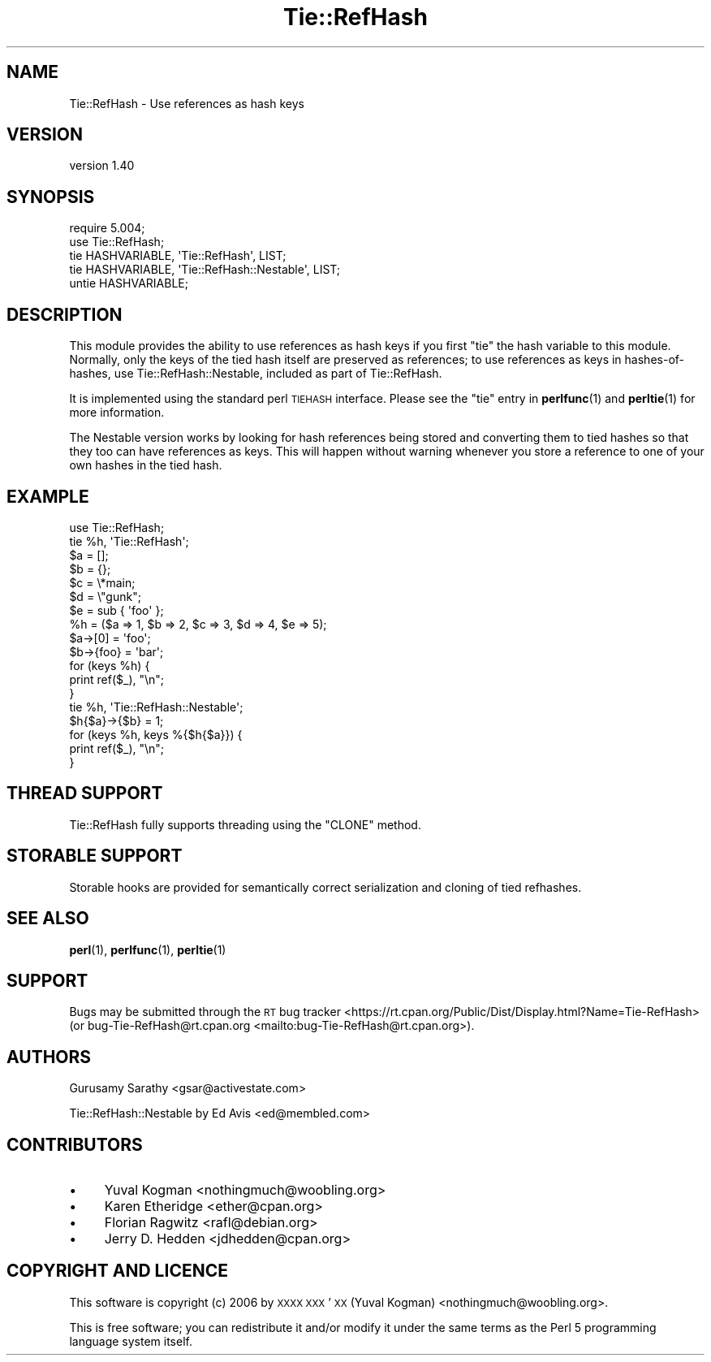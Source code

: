 .\" Automatically generated by Pod::Man 4.14 (Pod::Simple 3.42)
.\"
.\" Standard preamble:
.\" ========================================================================
.de Sp \" Vertical space (when we can't use .PP)
.if t .sp .5v
.if n .sp
..
.de Vb \" Begin verbatim text
.ft CW
.nf
.ne \\$1
..
.de Ve \" End verbatim text
.ft R
.fi
..
.\" Set up some character translations and predefined strings.  \*(-- will
.\" give an unbreakable dash, \*(PI will give pi, \*(L" will give a left
.\" double quote, and \*(R" will give a right double quote.  \*(C+ will
.\" give a nicer C++.  Capital omega is used to do unbreakable dashes and
.\" therefore won't be available.  \*(C` and \*(C' expand to `' in nroff,
.\" nothing in troff, for use with C<>.
.tr \(*W-
.ds C+ C\v'-.1v'\h'-1p'\s-2+\h'-1p'+\s0\v'.1v'\h'-1p'
.ie n \{\
.    ds -- \(*W-
.    ds PI pi
.    if (\n(.H=4u)&(1m=24u) .ds -- \(*W\h'-12u'\(*W\h'-12u'-\" diablo 10 pitch
.    if (\n(.H=4u)&(1m=20u) .ds -- \(*W\h'-12u'\(*W\h'-8u'-\"  diablo 12 pitch
.    ds L" ""
.    ds R" ""
.    ds C` ""
.    ds C' ""
'br\}
.el\{\
.    ds -- \|\(em\|
.    ds PI \(*p
.    ds L" ``
.    ds R" ''
.    ds C`
.    ds C'
'br\}
.\"
.\" Escape single quotes in literal strings from groff's Unicode transform.
.ie \n(.g .ds Aq \(aq
.el       .ds Aq '
.\"
.\" If the F register is >0, we'll generate index entries on stderr for
.\" titles (.TH), headers (.SH), subsections (.SS), items (.Ip), and index
.\" entries marked with X<> in POD.  Of course, you'll have to process the
.\" output yourself in some meaningful fashion.
.\"
.\" Avoid warning from groff about undefined register 'F'.
.de IX
..
.nr rF 0
.if \n(.g .if rF .nr rF 1
.if (\n(rF:(\n(.g==0)) \{\
.    if \nF \{\
.        de IX
.        tm Index:\\$1\t\\n%\t"\\$2"
..
.        if !\nF==2 \{\
.            nr % 0
.            nr F 2
.        \}
.    \}
.\}
.rr rF
.\"
.\" Accent mark definitions (@(#)ms.acc 1.5 88/02/08 SMI; from UCB 4.2).
.\" Fear.  Run.  Save yourself.  No user-serviceable parts.
.    \" fudge factors for nroff and troff
.if n \{\
.    ds #H 0
.    ds #V .8m
.    ds #F .3m
.    ds #[ \f1
.    ds #] \fP
.\}
.if t \{\
.    ds #H ((1u-(\\\\n(.fu%2u))*.13m)
.    ds #V .6m
.    ds #F 0
.    ds #[ \&
.    ds #] \&
.\}
.    \" simple accents for nroff and troff
.if n \{\
.    ds ' \&
.    ds ` \&
.    ds ^ \&
.    ds , \&
.    ds ~ ~
.    ds /
.\}
.if t \{\
.    ds ' \\k:\h'-(\\n(.wu*8/10-\*(#H)'\'\h"|\\n:u"
.    ds ` \\k:\h'-(\\n(.wu*8/10-\*(#H)'\`\h'|\\n:u'
.    ds ^ \\k:\h'-(\\n(.wu*10/11-\*(#H)'^\h'|\\n:u'
.    ds , \\k:\h'-(\\n(.wu*8/10)',\h'|\\n:u'
.    ds ~ \\k:\h'-(\\n(.wu-\*(#H-.1m)'~\h'|\\n:u'
.    ds / \\k:\h'-(\\n(.wu*8/10-\*(#H)'\z\(sl\h'|\\n:u'
.\}
.    \" troff and (daisy-wheel) nroff accents
.ds : \\k:\h'-(\\n(.wu*8/10-\*(#H+.1m+\*(#F)'\v'-\*(#V'\z.\h'.2m+\*(#F'.\h'|\\n:u'\v'\*(#V'
.ds 8 \h'\*(#H'\(*b\h'-\*(#H'
.ds o \\k:\h'-(\\n(.wu+\w'\(de'u-\*(#H)/2u'\v'-.3n'\*(#[\z\(de\v'.3n'\h'|\\n:u'\*(#]
.ds d- \h'\*(#H'\(pd\h'-\w'~'u'\v'-.25m'\f2\(hy\fP\v'.25m'\h'-\*(#H'
.ds D- D\\k:\h'-\w'D'u'\v'-.11m'\z\(hy\v'.11m'\h'|\\n:u'
.ds th \*(#[\v'.3m'\s+1I\s-1\v'-.3m'\h'-(\w'I'u*2/3)'\s-1o\s+1\*(#]
.ds Th \*(#[\s+2I\s-2\h'-\w'I'u*3/5'\v'-.3m'o\v'.3m'\*(#]
.ds ae a\h'-(\w'a'u*4/10)'e
.ds Ae A\h'-(\w'A'u*4/10)'E
.    \" corrections for vroff
.if v .ds ~ \\k:\h'-(\\n(.wu*9/10-\*(#H)'\s-2\u~\d\s+2\h'|\\n:u'
.if v .ds ^ \\k:\h'-(\\n(.wu*10/11-\*(#H)'\v'-.4m'^\v'.4m'\h'|\\n:u'
.    \" for low resolution devices (crt and lpr)
.if \n(.H>23 .if \n(.V>19 \
\{\
.    ds : e
.    ds 8 ss
.    ds o a
.    ds d- d\h'-1'\(ga
.    ds D- D\h'-1'\(hy
.    ds th \o'bp'
.    ds Th \o'LP'
.    ds ae ae
.    ds Ae AE
.\}
.rm #[ #] #H #V #F C
.\" ========================================================================
.\"
.IX Title "Tie::RefHash 3"
.TH Tie::RefHash 3 "2022-02-19" "perl v5.34.1" "Perl Programmers Reference Guide"
.\" For nroff, turn off justification.  Always turn off hyphenation; it makes
.\" way too many mistakes in technical documents.
.if n .ad l
.nh
.SH "NAME"
Tie::RefHash \- Use references as hash keys
.SH "VERSION"
.IX Header "VERSION"
version 1.40
.SH "SYNOPSIS"
.IX Header "SYNOPSIS"
.Vb 4
\&    require 5.004;
\&    use Tie::RefHash;
\&    tie HASHVARIABLE, \*(AqTie::RefHash\*(Aq, LIST;
\&    tie HASHVARIABLE, \*(AqTie::RefHash::Nestable\*(Aq, LIST;
\&
\&    untie HASHVARIABLE;
.Ve
.SH "DESCRIPTION"
.IX Header "DESCRIPTION"
This module provides the ability to use references as hash keys if you
first \f(CW\*(C`tie\*(C'\fR the hash variable to this module.  Normally, only the
keys of the tied hash itself are preserved as references; to use
references as keys in hashes-of-hashes, use Tie::RefHash::Nestable,
included as part of Tie::RefHash.
.PP
It is implemented using the standard perl \s-1TIEHASH\s0 interface.  Please
see the \f(CW\*(C`tie\*(C'\fR entry in \fBperlfunc\fR\|(1) and \fBperltie\fR\|(1) for more information.
.PP
The Nestable version works by looking for hash references being stored
and converting them to tied hashes so that they too can have
references as keys.  This will happen without warning whenever you
store a reference to one of your own hashes in the tied hash.
.SH "EXAMPLE"
.IX Header "EXAMPLE"
.Vb 10
\&    use Tie::RefHash;
\&    tie %h, \*(AqTie::RefHash\*(Aq;
\&    $a = [];
\&    $b = {};
\&    $c = \e*main;
\&    $d = \e"gunk";
\&    $e = sub { \*(Aqfoo\*(Aq };
\&    %h = ($a => 1, $b => 2, $c => 3, $d => 4, $e => 5);
\&    $a\->[0] = \*(Aqfoo\*(Aq;
\&    $b\->{foo} = \*(Aqbar\*(Aq;
\&    for (keys %h) {
\&       print ref($_), "\en";
\&    }
\&
\&    tie %h, \*(AqTie::RefHash::Nestable\*(Aq;
\&    $h{$a}\->{$b} = 1;
\&    for (keys %h, keys %{$h{$a}}) {
\&       print ref($_), "\en";
\&    }
.Ve
.SH "THREAD SUPPORT"
.IX Header "THREAD SUPPORT"
Tie::RefHash fully supports threading using the \f(CW\*(C`CLONE\*(C'\fR method.
.SH "STORABLE SUPPORT"
.IX Header "STORABLE SUPPORT"
Storable hooks are provided for semantically correct serialization and
cloning of tied refhashes.
.SH "SEE ALSO"
.IX Header "SEE ALSO"
\&\fBperl\fR\|(1), \fBperlfunc\fR\|(1), \fBperltie\fR\|(1)
.SH "SUPPORT"
.IX Header "SUPPORT"
Bugs may be submitted through the \s-1RT\s0 bug tracker <https://rt.cpan.org/Public/Dist/Display.html?Name=Tie-RefHash>
(or bug\-Tie\-RefHash@rt.cpan.org <mailto:bug-Tie-RefHash@rt.cpan.org>).
.SH "AUTHORS"
.IX Header "AUTHORS"
Gurusamy Sarathy <gsar@activestate.com>
.PP
Tie::RefHash::Nestable by Ed Avis <ed@membled.com>
.SH "CONTRIBUTORS"
.IX Header "CONTRIBUTORS"
.IP "\(bu" 4
Yuval Kogman <nothingmuch@woobling.org>
.IP "\(bu" 4
Karen Etheridge <ether@cpan.org>
.IP "\(bu" 4
Florian Ragwitz <rafl@debian.org>
.IP "\(bu" 4
Jerry D. Hedden <jdhedden@cpan.org>
.SH "COPYRIGHT AND LICENCE"
.IX Header "COPYRIGHT AND LICENCE"
This software is copyright (c) 2006 by \s-1XXXX XXX\s0'\s-1XX\s0 (Yuval Kogman) <nothingmuch@woobling.org>.
.PP
This is free software; you can redistribute it and/or modify it under
the same terms as the Perl 5 programming language system itself.
